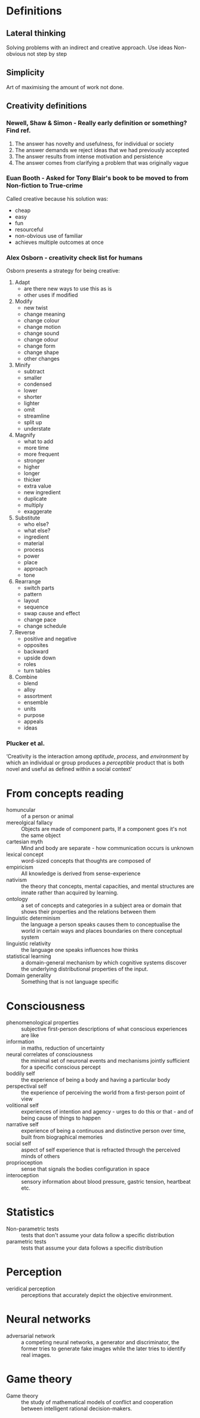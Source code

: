 
* Definitions
** Lateral thinking
Solving problems with an indirect and creative approach.
Use ideas
Non-obvious
not step by step
** Simplicity
Art of maximising the amount of work not done.

** Creativity definitions
*** Newell, Shaw & Simon - Really early definition or something? Find ref.
1. The answer has novelty and usefulness, for individual or society
2. The answer demands we reject ideas that we had previously accepted
3. The answer results from intense motivation and persistence
4. The answer comes from clarifying a problem that was originally vague
*** Euan Booth - Asked for Tony Blair's book to be moved to from Non-fiction to True-crime
Called creative because his solution was:
- cheap
- easy
- fun
- resourceful
- non-obvious use of familiar
- achieves multiple outcomes at once
*** Alex Osborn - creativity check list for humans
Osborn presents a strategy for being creative:
1. Adapt
   - are there new ways to use this as is
   - other uses if modified
2. Modify
   - new twist
   - change meaning
   - change colour
   - change motion
   - change sound
   - change odour
   - change form
   - change shape
   - other changes
3. Minify
   - subtract
   - smaller
   - condensed
   - lower
   - shorter
   - lighter
   - omit
   - streamline
   - split up
   - understate
4. Magnify
   - what to add
   - more time
   - more frequent
   - stronger
   - higher
   - longer
   - thicker
   - extra value
   - new ingredient
   - duplicate
   - multiply
   - exaggerate
5. Substitute
   - who else?
   - what else?
   - ingredient
   - material
   - process
   - power
   - place
   - approach
   - tone
6. Rearrange
   - switch parts
   - pattern
   - layout
   - sequence
   - swap cause and effect
   - change pace
   - change schedule
7. Reverse
   - positive and negative
   - opposites
   - backward
   - upside down
   - roles
   - turn tables
8. Combine
   - blend
   - alloy
   - assortment
   - ensemble
   - units
   - purpose
   - appeals
   - ideas
*** Plucker et al.
‘Creativity is the interaction among /aptitude/, /process/, and /environment/ by which an individual or group produces a /perceptible/ product that is both novel and useful as defined within a social context’
* From concepts reading
- homuncular :: of a person or animal
- mereolgical fallacy :: Objects are made of component parts, If a component goes it's not the same object
- cartesian myth :: Mind and body are separate - how communication occurs is unknown
- lexical concept :: word-sized concepts that thoughts are composed of
- empiricism :: All knowledge is derived from sense-experience
- nativism :: the theory that concepts, mental capacities, and mental structures are innate rather than acquired by learning. 
- ontology :: a set of concepts and categories in a subject area or domain that shows their properties and the relations between them
- linguistic determinism :: the language a person speaks causes them to conceptualise the world in certain ways and places boundaries on there conceptual system
- linguistic relativity :: the language one speaks influences how thinks
- statistical learning :: a domain-general mechanism by which cognitive systems discover the underlying distributional properties of the input. 
- Domain generality :: Something that is not language specific
* Consciousness
- phenomenological properties :: subjective first-person descriptions of what conscious experiences are like
- information :: in maths, reduction of uncertainty
- neural correlates of consciousness :: the minimal set of neuronal events and mechanisms jointly sufficient for a specific conscious percept
- boddily self :: the experience of being a body and having a particular body
- perspectival self :: the experience of perceiving the world from a first-person point of view
- volitional self :: experiences of intention and agency - urges to do this or that - and of being cause of things to happen
- narrative self :: experience of being a continuous and distinctive person over time, built from biographical memories
- social self :: aspect of self experience that is refracted through the perceived minds of others
- proprioception :: sense that signals the bodies configuration in space
- interoception :: sensory information about blood pressure, gastric tension, heartbeat etc.
* Statistics
- Non-parametric tests :: tests that don't assume your data follow a specific distribution
- parametric tests :: tests that assume your data follows a specific distribution
* Perception
- veridical perception :: perceptions that accurately depict the objective environment.
* Neural networks 
- adversarial network :: a competing neural networks, a generator and discriminator, the former tries to generate fake images while the later tries to identify real images. 
* Game theory
- Game theory :: the study of mathematical models of conflict and cooperation between intelligent rational decision-makers.
